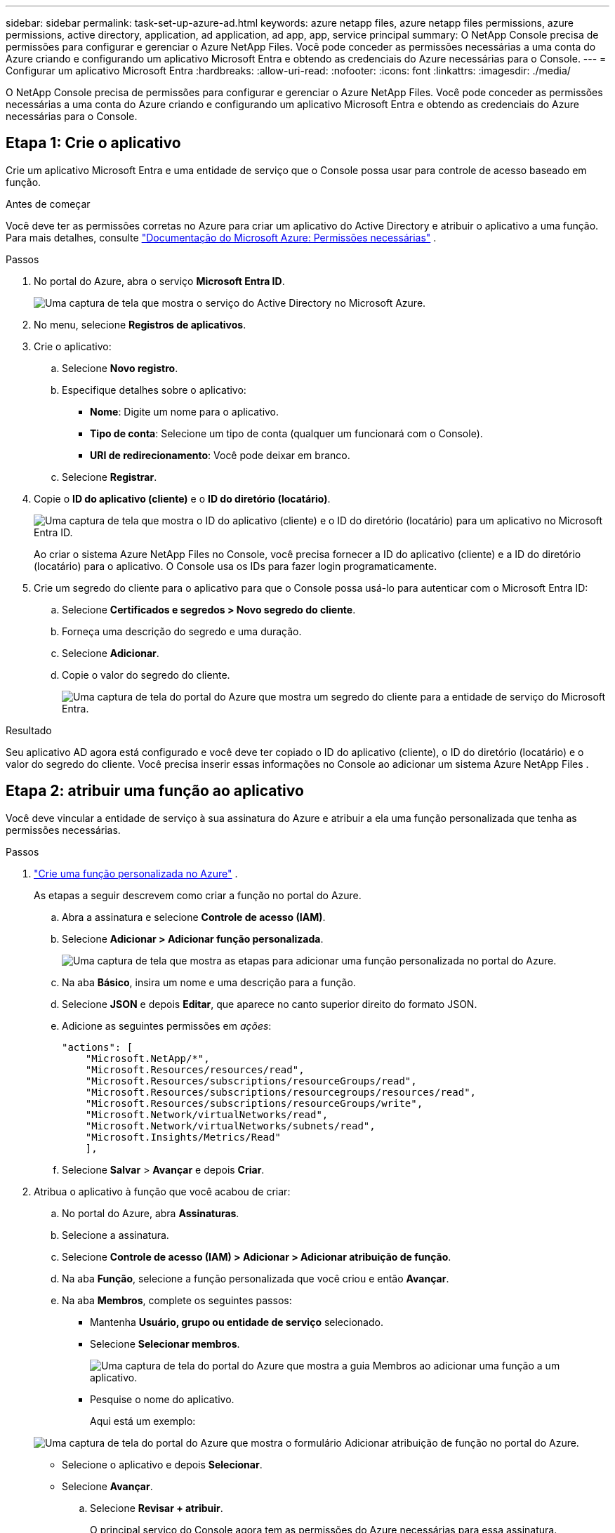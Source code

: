---
sidebar: sidebar 
permalink: task-set-up-azure-ad.html 
keywords: azure netapp files, azure netapp files permissions, azure permissions, active directory, application, ad application, ad app, app, service principal 
summary: O NetApp Console precisa de permissões para configurar e gerenciar o Azure NetApp Files.  Você pode conceder as permissões necessárias a uma conta do Azure criando e configurando um aplicativo Microsoft Entra e obtendo as credenciais do Azure necessárias para o Console. 
---
= Configurar um aplicativo Microsoft Entra
:hardbreaks:
:allow-uri-read: 
:nofooter: 
:icons: font
:linkattrs: 
:imagesdir: ./media/


[role="lead"]
O NetApp Console precisa de permissões para configurar e gerenciar o Azure NetApp Files.  Você pode conceder as permissões necessárias a uma conta do Azure criando e configurando um aplicativo Microsoft Entra e obtendo as credenciais do Azure necessárias para o Console.



== Etapa 1: Crie o aplicativo

Crie um aplicativo Microsoft Entra e uma entidade de serviço que o Console possa usar para controle de acesso baseado em função.

.Antes de começar
Você deve ter as permissões corretas no Azure para criar um aplicativo do Active Directory e atribuir o aplicativo a uma função. Para mais detalhes, consulte https://learn.microsoft.com/en-us/azure/active-directory/develop/howto-create-service-principal-portal#required-permissions/["Documentação do Microsoft Azure: Permissões necessárias"^] .

.Passos
. No portal do Azure, abra o serviço *Microsoft Entra ID*.
+
image:screenshot_azure_ad.png["Uma captura de tela que mostra o serviço do Active Directory no Microsoft Azure."]

. No menu, selecione *Registros de aplicativos*.
. Crie o aplicativo:
+
.. Selecione *Novo registro*.
.. Especifique detalhes sobre o aplicativo:
+
*** *Nome*: Digite um nome para o aplicativo.
*** *Tipo de conta*: Selecione um tipo de conta (qualquer um funcionará com o Console).
*** *URI de redirecionamento*: Você pode deixar em branco.


.. Selecione *Registrar*.


. Copie o *ID do aplicativo (cliente)* e o *ID do diretório (locatário)*.
+
image:screenshot_anf_app_ids.gif["Uma captura de tela que mostra o ID do aplicativo (cliente) e o ID do diretório (locatário) para um aplicativo no Microsoft Entra ID."]

+
Ao criar o sistema Azure NetApp Files no Console, você precisa fornecer a ID do aplicativo (cliente) e a ID do diretório (locatário) para o aplicativo. O Console usa os IDs para fazer login programaticamente.

. Crie um segredo do cliente para o aplicativo para que o Console possa usá-lo para autenticar com o Microsoft Entra ID:
+
.. Selecione *Certificados e segredos > Novo segredo do cliente*.
.. Forneça uma descrição do segredo e uma duração.
.. Selecione *Adicionar*.
.. Copie o valor do segredo do cliente.
+
image:screenshot_anf_client_secret.gif["Uma captura de tela do portal do Azure que mostra um segredo do cliente para a entidade de serviço do Microsoft Entra."]





.Resultado
Seu aplicativo AD agora está configurado e você deve ter copiado o ID do aplicativo (cliente), o ID do diretório (locatário) e o valor do segredo do cliente.  Você precisa inserir essas informações no Console ao adicionar um sistema Azure NetApp Files .



== Etapa 2: atribuir uma função ao aplicativo

Você deve vincular a entidade de serviço à sua assinatura do Azure e atribuir a ela uma função personalizada que tenha as permissões necessárias.

.Passos
. https://learn.microsoft.com/en-us/azure/role-based-access-control/custom-roles["Crie uma função personalizada no Azure"^] .
+
As etapas a seguir descrevem como criar a função no portal do Azure.

+
.. Abra a assinatura e selecione *Controle de acesso (IAM)*.
.. Selecione *Adicionar > Adicionar função personalizada*.
+
image:screenshot_azure_access_control.gif["Uma captura de tela que mostra as etapas para adicionar uma função personalizada no portal do Azure."]

.. Na aba *Básico*, insira um nome e uma descrição para a função.
.. Selecione *JSON* e depois *Editar*, que aparece no canto superior direito do formato JSON.
.. Adicione as seguintes permissões em _ações_:
+
[source, json]
----
"actions": [
    "Microsoft.NetApp/*",
    "Microsoft.Resources/resources/read",
    "Microsoft.Resources/subscriptions/resourceGroups/read",
    "Microsoft.Resources/subscriptions/resourcegroups/resources/read",
    "Microsoft.Resources/subscriptions/resourceGroups/write",
    "Microsoft.Network/virtualNetworks/read",
    "Microsoft.Network/virtualNetworks/subnets/read",
    "Microsoft.Insights/Metrics/Read"
    ],
----
.. Selecione *Salvar* > *Avançar* e depois *Criar*.


. Atribua o aplicativo à função que você acabou de criar:
+
.. No portal do Azure, abra *Assinaturas*.
.. Selecione a assinatura.
.. Selecione *Controle de acesso (IAM) > Adicionar > Adicionar atribuição de função*.
.. Na aba *Função*, selecione a função personalizada que você criou e então *Avançar*.
.. Na aba *Membros*, complete os seguintes passos:
+
*** Mantenha *Usuário, grupo ou entidade de serviço* selecionado.
*** Selecione *Selecionar membros*.
+
image:screenshot-azure-anf-role.png["Uma captura de tela do portal do Azure que mostra a guia Membros ao adicionar uma função a um aplicativo."]

*** Pesquise o nome do aplicativo.
+
Aqui está um exemplo:

+
image:screenshot_anf_app_role.png["Uma captura de tela do portal do Azure que mostra o formulário Adicionar atribuição de função no portal do Azure."]

*** Selecione o aplicativo e depois *Selecionar*.
*** Selecione *Avançar*.


.. Selecione *Revisar + atribuir*.
+
O principal serviço do Console agora tem as permissões do Azure necessárias para essa assinatura.







== Etapa 3: adicione as credenciais ao console

Ao criar o sistema Azure NetApp Files , você será solicitado a selecionar as credenciais associadas à entidade de serviço.  Você precisa adicionar essas credenciais ao Console antes de criar o sistema.

.Passos
. Na navegação à esquerda do Console, selecione **Administração** > **Credenciais**.
. Selecione *Adicionar credenciais* e siga as etapas do assistente.
+
.. *Localização das credenciais*: Selecione *Microsoft Azure > NetApp Console*.
.. *Definir credenciais*: insira informações sobre a entidade de serviço do Microsoft Entra que concede as permissões necessárias:
+
*** Segredo do cliente
*** ID do aplicativo (cliente)
*** ID do diretório (inquilino)
+
Você deveria ter capturado essas informações quando<<create-AD-application,criou o aplicativo AD>> .



.. *Revisar*: Confirme os detalhes sobre as novas credenciais e selecione *Adicionar*.




